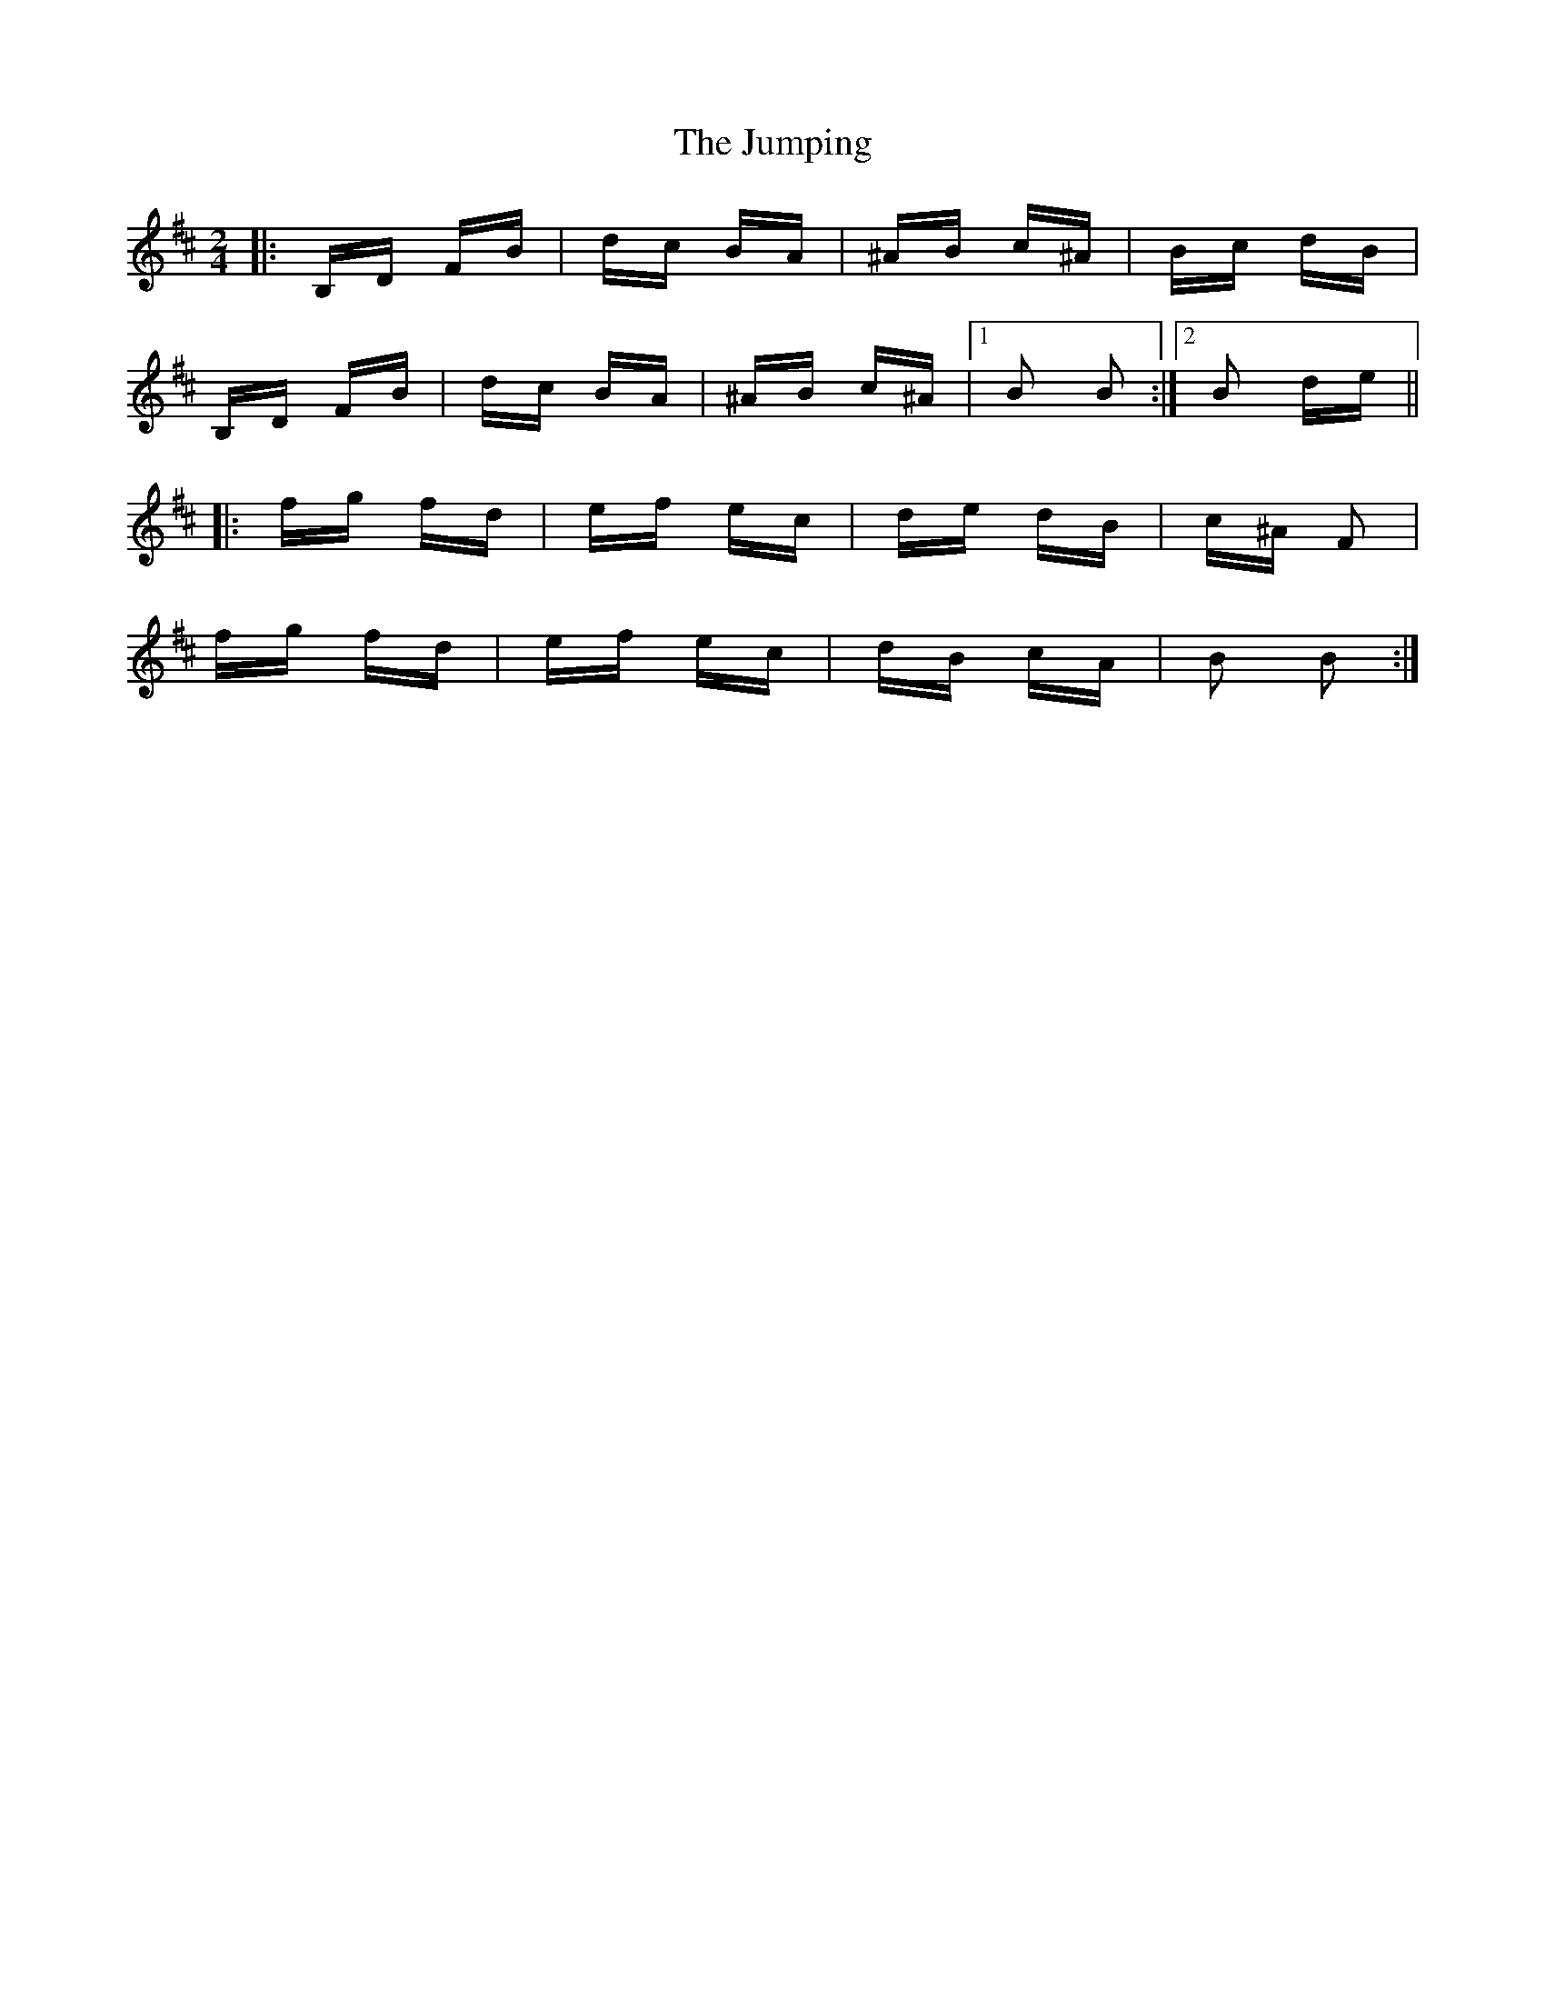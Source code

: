X: 21050
T: Jumping, The
R: polka
M: 2/4
K: Bminor
|:B,D FB|dc BA|^AB c^A|Bc dB|
B,D FB|dc BA|^AB c^A|1 B2 B2:|2 B2 de||
|:fg fd|ef ec|de dB|c^A F2|
fg fd|ef ec|dB cA|B2 B2:|

